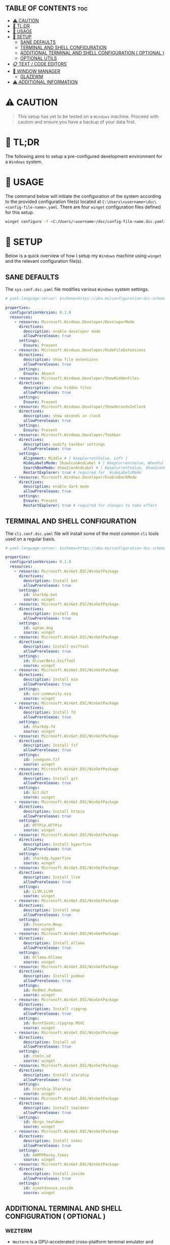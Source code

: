 :PROPERTIES:
#+TITLE: WINDOWS CONFIG
#+AUTHOR: s.takoor
#+AUTO_TANGLE: t
#+STARTUP: showeverything
#+FILETAGS: :config:org:powershell:starship:
:END:


** TABLE OF CONTENTS :toc:
- [[#️-caution][⚠️ CAUTION]]
- [[#-tldr][🚀 TL;DR]]
- [[#-usage][📝 USAGE]]
- [[#-setup][🤖 SETUP]]
  - [[#sane-defaults][SANE DEFAULTS]]
  - [[#terminal-and-shell-configuration][TERMINAL AND SHELL CONFIGURATION]]
  - [[#additional-terminal-and-shell-configuration--optional-][ADDITIONAL TERMINAL AND SHELL CONFIGURATION ( OPTIONAL )]]
  - [[#optional-utils][OPTIONAL UTILS]]
- [[#-text--code-editors][📋 TEXT / CODE EDITORS]]
- [[#-window-manager][👾 WINDOW MANAGER]]
  - [[#glazewm][GLAZEWM]]
- [[#-additional-information][⚠ ADDITIONAL INFORMATION]]

* ⚠️ CAUTION
#+begin_quote
This setup has yet to be tested on a ~Windows~ machine. Proceed with caution and ensure you have a backup of your data first.
#+end_quote

* 🚀 TL;DR
The following aims to setup a pre-configured development environment for a ~Windows~ system.

* 📝 USAGE
The command below will initiate the configuration of the system according to the provided configuration file(s) located at ~C:\Users\<username>\dsc\<config-file-name>.yaml~. There are four ~winget~ configuration files defined for this setup.

#+begin_src sh
winget configure -f <C:/Users/<username>/dsc/config-file-name.dsc.yaml>
#+end_src

* 🤖 SETUP
Below is a quick overview of how I setup my ~Windows~ machine using ~winget~ and the relevant configuration file(s).

** SANE DEFAULTS
The ~sys.conf.dsc.yaml~ file modifies various ~Windows~ system settings.

#+begin_src yaml :tangle "~/dotfiles/windows/dsc/sys.conf.dsc.yaml" :mkdip yes
# yaml-language-server: $schema=https://aka.ms/configuration-dsc-schema/0.2

properties:
  configurationVersion: 0.1.0
  resources:
    - resource: Microsoft.Windows.Developer/DeveloperMode
      directives:
        description: enable developer mode
        allowPrerelease: true
      settings:
        Ensure: Present
    - resource: Microsoft.Windows.Developer/HideFileExtensions
      directives:
        description: show file extensions
        allowPrerelease: true
      settings:
        Ensure: Absent
    - resource: Microsoft.Windows.Developer/ShowHiddenFiles
      directives:
        description: show hidden files
        allowPrerelease: true
      settings:
        Ensure: Present
    - resource: Microsoft.Windows.Developer/ShowSecondsInClock
      directives:
        description: show seconds in clock
        allowPrerelease: true
      settings:
        Ensure: Present
    - resource: Microsoft.Windows.Developer/Taskbar
      directives:
        description: modify taskbar settings
        allowPrerelease: true
      settings:
        Alignment: Middle # [ KeepCurrentValue, Left ]
        HideLabelsMode: ShowIconAndLabel # [ KeepCurrentValue, WhenFull, Always ]
        SearchBoxMode: ShowIconAndLabel # [ KeepCurrentValue, ShowIconOnly, SearchBox, Hide ]
        RestartExplorer: true # required for `HideLabelsMode`
    - resource: Microsoft.Windows.Developer/EnableDarkMode
      directives:
        description: enable dark mode
        allowPrerelease: true
      settings:
        Ensure: Present
        RestartExplorer: true # required for changes to take effect
#+end_src

** TERMINAL AND SHELL CONFIGURATION
The ~cli.conf.dsc.yaml~ file will install some of the most common ~cli~ tools used on a regular basis.

#+begin_src yaml :tangle "~/dotfiles/windows/dsc/cli.conf.dsc.yaml" :mkdirp yes
# yaml-language-server: $schema=https://aka.ms/configuration-dsc-schema/0.2

properties:
  configurationVersion: 0.1.0
  resources:
    - resource: Microsoft.WinGet.DSC/WinGetPackage
      directives:
        description: Install bat
        allowPrerelease: true
      settings:
        id: sharkdp.bat
        source: winget
    - resource: Microsoft.WinGet.DSC/WinGetPackage
      directives:
        description: Install dog
        allowPrerelease: true
      settings:
        id: ogham.dog
        source: winget
    - resource: Microsoft.WinGet.DSC/WinGetPackage
      directives:
        description: Install exiftool
        allowPrerelease: true
      settings:
        id: OliverBetz.ExifTool
        source: winget
    - resource: Microsoft.WinGet.DSC/WinGetPackage
      directives:
        description: Install eza
        allowPrerelease: true
      settings:
        id: eza-community.eza
        source: winget
    - resource: Microsoft.WinGet.DSC/WinGetPackage
      directives:
        description: Install fd
        allowPrerelease: true
      settings:
        id: sharkdp.fd
        source: winget
    - resource: Microsoft.WinGet.DSC/WinGetPackage
      directives:
        description: Install fzf
        allowPrerelease: true
      settings:
        id: junegunn.fzf
        source: winget
    - resource: Microsoft.WinGet.DSC/WinGetPackage
      directives:
        description: Install git
        allowPrerelease: true
      settings:
        id: Git.Git
        source: winget
    - resource: Microsoft.WinGet.DSC/WinGetPackage
      directives:
        description: Install httpie
        allowPrerelease: true
      settings:
        id: HTTPie.HTTPie
        source: winget
    - resource: Microsoft.WinGet.DSC/WinGetPackage
      directives:
        description: Install hyperfine
        allowPrerelease: true
      settings:
        id: sharkdp.hyperfine
        source: winget
    - resource: Microsoft.WinGet.DSC/WinGetPackage
      directives:
        description: Install llvm
        allowPrerelease: true
      settings:
        id: LLVM.LLVM
        source: winget
    - resource: Microsoft.WinGet.DSC/WinGetPackage
      directives:
        description: Install nmap
        allowPrerelease: true
      settings:
        id: Insecure.Nmap
        source: winget
    - resource: Microsoft.WinGet.DSC/WinGetPackage
      directives:
        description: Install ollama
        allowPrerelease: true
      settings:
        id: Ollama.Ollama
        source: winget
    - resource: Microsoft.WinGet.DSC/WinGetPackage
      directives:
        description: Install podman
        allowPrerelease: true
      settings:
        id: RedHat.Podman
        source: winget
    - resource: Microsoft.WinGet.DSC/WinGetPackage
      directives:
        description: Install ripgrep
        allowPrerelease: true
      settings:
        id: BurntSushi.ripgrep.MSVC
        source: winget
    - resource: Microsoft.WinGet.DSC/WinGetPackage
      directives:
        description: Install sd
        allowPrerelease: true
      settings:
        id: chmln.sd
        source: winget
    - resource: Microsoft.WinGet.DSC/WinGetPackage
      directives:
        description: Install starship
        allowPrerelease: true
      settings:
        id: Starship.Starship
        source: winget
    - resource: Microsoft.WinGet.DSC/WinGetPackage
      directives:
        description: Install tealdeer
        allowPrerelease: true
      settings:
        id: dbrgn.tealdeer
        source: winget
    - resource: Microsoft.WinGet.DSC/WinGetPackage
      directives:
        description: Install tokei
        allowPrerelease: true
      settings:
        id: XAMPPRocky.Tokei
        source: winget
    - resource: Microsoft.WinGet.DSC/WinGetPackage
      directives:
        description: Install zoxide
        allowPrerelease: true
      settings:
        id: ajeetdsouza.zoxide
        source: winget
#+end_src

** ADDITIONAL TERMINAL AND SHELL CONFIGURATION ( OPTIONAL )
*** WEZTERM
- ~Wezterm~ is a GPU-accelerated cross-platform terminal emulator and multiplexer implemented in ~Rust~
- It is designed to provide a fast and efficient way to access the command-line on multiple platforms
- It supports both local and remote connections

**** INSTALLATION
#+begin_src sh
winget install --id=wez.wezterm  -e
#+end_src

*** STARSHIP
Minimal, blazing-fast, and infinitely customizable prompt for any shell

**** CUSTOM CONFIGURATION
The following is a custom configuration for the ~starship~ prompt

#+begin_src toml :tangle "~/dotfiles/windows/starship/starship.toml" :mkdirp yes
add_newline = false
format = """$character"""
right_format = """$directory"""
continuation_prompt = '▶▶ '

[character]
success_symbol = '[󰱯  >>](bold green)'
error_symbol = '[󰱯  >>](bold red)'
vimcmd_symbol = '[ >>](bold blue)'
vimcmd_visual_symbol = '[ >>](bold magenta)'

[directory]
style = "bold cyan"

[package]
disabled = true

[username]
disabled = true

[hostname]
disabled = true

[git_branch]
disabled = true

[git_commit]
disabled = true

[git_state]
disabled = true

[git_metrics]
disabled = true

[git_status]
disabled = true
#+end_src

**** POWERSHELL INTEGRATION
- The following sets up the necessary environment variables for ~PowerShell~ and allows for its execution within the shell.

#+begin_src ps1 :tangle "Microsoft.PowerShell_profile.ps1"
$ENV:STARSHIP_CONFIG = "$HOME\.starship\starship.toml"
Invoke-Expression (&starship init powershell)
#+end_src

** OPTIONAL UTILS
*** FINDUTILS
~find~ is a program which searches a directory tree to find a file or group of files

**** INSTALLATION
#+begin_src sh
winget install --id=GnuWin32.FindUtils  -e
#+end_src

*** HUNSPELL
~Hunspell~ is a free spell checker and morphological analyzer library and command-line tool, licensed under LGPL/GPL/MPL tri-license

**** INSTALLATION
#+begin_src sh
winget install --id=FSFhu.Hunspell  -e
#+end_src

*** FLAMESHOT
~Flameshot~ is a powerful yet simple to use screenshot software

**** INSTALLATION
#+begin_src sh
winget install --id=Flameshot.Flameshot  -e
#+end_src

*** SED
~sed~ (stream editor) is a non-interactive command-line text editor

**** INSTALLATION
#+begin_src sh
winget install --id=mbuilov.sed  -e
#+end_src

*** YAZI
Blazing fast terminal file manager written in ~Rust~, based on async I/O

**** INSTALLATION
Download from ~GitHub~

#+begin_src sh
https://github.com/sxyazi/yazi/releases
#+end_src

* 📋 TEXT / CODE EDITORS
The following are two popular text editors with extensive customization options
- *GNU EMACS*
  + ~GNU Emacs~ is a powerful and widely used text editor with a rich set of features
- *NEOVIM*
  + ~Neovim~ is a modern and fork of ~vim~ with a focus on extensibility and usability

- The ~txt.conf.dsc.yaml~ file will install the ~GNU Emacs~ and ~Neovim~ text editors which I primarily use for documentation as well as an IDE's.

#+begin_src yaml :tangle "~/dotfiles/windows/dsc/txt.conf.dsc.yaml" :mkdirp yes
# yaml-language-server: $schema=https://aka.ms/configuration-dsc-schema/0.2

properties:
  configurationVersion: 0.1.0
  resources:
    - resource: Microsoft.WinGet.DSC/WinGetPackage
      directives:
        description: Install emacs
        allowPrerelease: true
      settings:
        id: GNU.Emacs
        source: winget
    - resource: Microsoft.WinGet.DSC/WinGetPackage
      directives:
        description: Install nvim
        allowPrerelease: true
      settings:
        id: Neovim.Neovim
        source: winget
    - resource: Microsoft.WinGet.DSC/WinGetPackage
      directives:
        description: Install miktex
        allowPrerelease: true
      settings:
        id: MiKTeX.MiKTeX
        source: winget
    - resource: Microsoft.WinGet.DSC/WinGetPackage
      directives:
        description: Install python
        allowPrerelease: true
      settings:
        id: Python.Python.3.12
        source: winget
    - resource: Microsoft.WinGet.DSC/WinGetPackage
      directives:
        description: Install jq
        allowPrerelease: true
      settings:
        id: jqlang.jq
        source: winget
    - resource: Microsoft.WinGet.DSC/WinGetPackage
      directives:
        description: Install yq
        allowPrerelease: true
      settings:
        id: MikeFarah.yq
        source: winget
#+end_src

* 👾 WINDOW MANAGER
A window manager is an essential component that manages and displays windows on a computer's desktop. It plays a vital role in ensuring that windows are displayed correctly and efficiently, optimizing workspace organization and user experience. By coordinating window placement and behavior, a window manager enables efficient space management and improves overall productivity.

** GLAZEWM
- ~GlazeWM~ is a tiling window manager for ~Windows~ inspired ~i3~ and ~Polybar~

#+begin_src yaml :tangle "~/dotfiles/windows/dsc/winman.conf.dsc.yaml" :mkdirp yes
# yaml-language-server: $schema=https://aka.ms/configuration-dsc-schema/0.2

properties:
  configurationVersion: 0.1.0
  resources:
    - resource: Microsoft.WinGet.DSC/WinGetPackage
      directives:
        description: Install glazewm
        allowPrerelease: true
      settings:
        id: glzr-io.glazewm
        source: winget
#+end_src

*** SAMPLE CONFIGURATION
#+begin_src yaml :tangle "~/dotfiles/windows/glazewm/config.yaml" :mkdirp yes
general:
  # Whether to automatically focus windows underneath the cursor.
  focus_follows_cursor: false

  # Whether to jump the cursor between windows focused by the WM.
  cursor_follows_focus: false

  # Whether to switch back and forth between the previously focused workspace
  # when focusing the current workspace.
  toggle_workspace_on_refocus: true

  # Whether to show floating windows as always on top.
  show_floating_on_top: false

  # Amount to move floating windows by (eg. when using `alt+<hjkl>` on a floating window)
  floating_window_move_amount: "5%"

  # Whether to center new floating windows.
  center_new_floating_windows: true

  # *Strongly* recommended to set to 'false'. Whether to globally enable/disable
  # window transition animations (on minimize, close, etc). Set to 'unchanged'
  # to make no setting changes.
  window_animations: "unchanged"

gaps:
  # Gap between adjacent windows.
  inner_gap: "10px"

  # Gap between windows and the screen edge.
  outer_gap: "10px"

# Highlight active/inactive windows with a colored border.
# ** Exclusive to Windows 11 due to API limitations.
focus_borders:
  active:
    enabled: true
    color: "#0000ff"

  inactive:
    enabled: false
    color: "#ff0000"

bar:
  height: "30px"
  position: "top"
  opacity: 1.0
  background: "#20242cc4"
  foreground: "#ffffff"
  font_family: "Segoe UI"
  font_size: "13px"
  padding: "4px 6px"
  offset_x: "0"
  offset_y: "0"
  border_radius: "0"
  components_left:
    - type: "workspaces"
      focused_workspace_background: "#ffffff33"
      displayed_workspace_background: "#00000033"
      default_workspace_background: "transparent"
  components_center:
    - type: "window title"
  components_right:
    - type: "system tray"
    - type: "tiling direction"
      label_horizontal: "⮂"
      label_vertical: "⮁"
      background: "#ffffff33"
      margin: "0 4px"
      padding: "0 8px"
    - type: "binding mode"
      background: "#ffffff33"
      margin: "0 4px 0 0"
      padding: "0 8px"
    - type: "clock"
      # Documentation on formatting date/time string:
      # https://learn.microsoft.com/en-us/dotnet/standard/base-types/custom-date-and-time-format-strings
      time_formatting: "hh:mm tt  ddd MMM d"

workspaces:
  - name: "1"
    display_name: ""
  - name: "2"
    display_name: ""
  - name: "3"
    display_name: "󰀶"
  - name: "4"
    display_name: ""
  - name: "5"
    display_name: ""
  - name: "6"
    display_name: "󰊻"
  - name: "7"
    display_name: "󱃋"
  - name: "8"
    display_name: "󰮄"
  - name: "9"
    display_name: "󱚢"

window_rules:
  # Task Manager requires admin privileges to manage and should be ignored unless running
  # the WM as admin.
  - command: "ignore"
    match_process_name: "/Taskmgr|ScreenClippingHost/"

  # Launches system dialogs as floating by default (eg. File Explorer save/open dialog).
  - command: "set floating"
    match_class_name: "#32770"

  # Do not manage picture-in-picture windows for browsers. Note that the default is for
  # English; change `match_title` to the window's title if you use another language.
  - command: "ignore"
    match_title: "[Pp]icture.in.[Pp]icture"
    match_class_name: "Chrome_WidgetWin_1|MozillaDialogClass"

  # Some applications (eg. Steam) have borders that extend past the normal border size.
  - command: "resize borders 0px -7px -7px -7px"
    match_process_name: "steam"

binding_modes:
  - name: "resize"
    keybindings:
      # Resize focused window by a percentage or pixel amount.
      - command: "resize width -2%"
        bindings: ["H", "Left"]
      - command: "resize width +2%"
        bindings: ["L", "Right"]
      - command: "resize height +2%"
        bindings: ["K", "Up"]
      - command: "resize height -2%"
        bindings: ["J", "Down"]
      # Press enter/escape to return to default keybindings.
      - command: "binding mode none"
        bindings: ["Escape", "Enter"]

keybindings:
  # Shift focus in a given direction.
  - command: "focus left"
    bindings: ["Alt+H", "Alt+Left"]
  - command: "focus right"
    bindings: ["Alt+L", "Alt+Right"]
  - command: "focus up"
    bindings: ["Alt+K", "Alt+Up"]
  - command: "focus down"
    bindings: ["Alt+J", "Alt+Down"]

  # Move focused window in a given direction.
  - command: "move left"
    bindings: ["Alt+Shift+H", "Alt+Shift+Left"]
  - command: "move right"
    bindings: ["Alt+Shift+L", "Alt+Shift+Right"]
  - command: "move up"
    bindings: ["Alt+Shift+K", "Alt+Shift+Up"]
  - command: "move down"
    bindings: ["Alt+Shift+J", "Alt+Shift+Down"]

  # Resize focused window by a percentage or pixel amount.
  - command: "resize width -2%"
    binding: "Alt+U"
  - command: "resize width +2%"
    binding: "Alt+P"
  - command: "resize height +2%"
    binding: "Alt+O"
  - command: "resize height -2%"
    binding: "Alt+I"

  # As an alternative to the resize keybindings above, resize mode enables resizing via
  # HJKL or arrow keys. The binding mode is defined above with the name "resize".
  - command: "binding mode resize"
    binding: "Alt+R"

  # Change tiling direction. This determines where new tiling windows will be inserted.
  - command: "tiling direction toggle"
    binding: "Alt+V"

  # Change focus between floating / tiling windows.
  - command: "focus mode toggle"
    binding: "Alt+Space"

  # Change the focused window to be floating / tiling.
  - command: "toggle floating"
    binding: "Alt+Shift+Space"

  # Change the focused window to be maximized / unmaximized.
  - command: "toggle maximized"
    binding: "Alt+X"

  # Minimize focused window.
  - command: "set minimized"
    binding: "Alt+M"

  # Close focused window.
  - command: "close"
    binding: "Alt+Shift+Q"

  # Kill GlazeWM process safely.
  - command: "exit wm"
    binding: "Alt+Shift+E"

  # Re-evaluate configuration file.
  - command: "reload config"
    binding: "Alt+Shift+R"

  # Launch CMD terminal (alternatively `exec cmd` or `exec %ProgramFiles%/Git/git-bash.exe`
  # to start Windows Terminal and Git Bash respectively.
  - command: "exec wt"
    binding: "Alt+Enter"

  # Focus the workspace that last had focus.
  - command: "focus workspace recent"
    binding: "Alt+Y"

  # Focus the next/previous workspace defined in `workspaces` config.
  - command: "focus workspace next"
    binding: "Alt+T"
  - command: "focus workspace prev"
    binding: "Alt+Shift+T"

  # Change focus to a workspace defined in `workspaces` config.
  - command: "focus workspace 1"
    binding: "Alt+1"
  - command: "focus workspace 2"
    binding: "Alt+2"
  - command: "focus workspace 3"
    binding: "Alt+3"
  - command: "focus workspace 4"
    binding: "Alt+4"
  - command: "focus workspace 5"
    binding: "Alt+5"
  - command: "focus workspace 6"
    binding: "Alt+6"
  - command: "focus workspace 7"
    binding: "Alt+7"
  - command: "focus workspace 8"
    binding: "Alt+8"
  - command: "focus workspace 9"
    binding: "Alt+9"

  # Move focused workspace to a monitor in a given direction.
  - command: "move workspace left"
    binding: "Alt+A"
  - command: "move workspace right"
    binding: "Alt+F"
  - command: "move workspace up"
    binding: "Alt+D"
  - command: "move workspace down"
    binding: "Alt+S"

  # Move focused window to a workspace defined in `workspaces` config.
  - commands: ["move to workspace 1", "focus workspace 1"]
    binding: "Alt+Shift+1"
  - commands: ["move to workspace 2", "focus workspace 2"]
    binding: "Alt+Shift+2"
  - commands: ["move to workspace 3", "focus workspace 3"]
    binding: "Alt+Shift+3"
  - commands: ["move to workspace 4", "focus workspace 4"]
    binding: "Alt+Shift+4"
  - commands: ["move to workspace 5", "focus workspace 5"]
    binding: "Alt+Shift+5"
  - commands: ["move to workspace 6", "focus workspace 6"]
    binding: "Alt+Shift+6"
  - commands: ["move to workspace 7", "focus workspace 7"]
    binding: "Alt+Shift+7"
  - commands: ["move to workspace 8", "focus workspace 8"]
    binding: "Alt+Shift+8"
  - commands: ["move to workspace 9", "focus workspace 9"]
    bindings: ["Alt+Shift+9"]
#+end_src

* ⚠ ADDITIONAL INFORMATION
*Note*
#+begin_quote
- The code snippets requires the ~winget~ package to be installed on the system.
- Make sure that it is available before running the program.
#+end_quote
